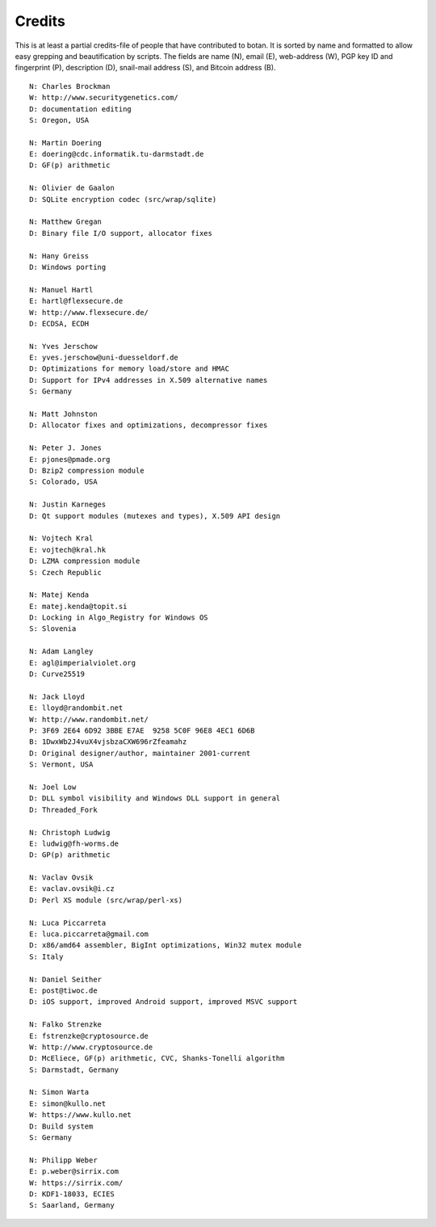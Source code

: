 
Credits
========================================

This is at least a partial credits-file of people that have contributed
to botan. It is sorted by name and formatted to allow easy grepping
and beautification by scripts. The fields are name (N), email (E),
web-address (W), PGP key ID and fingerprint (P), description (D),
snail-mail address (S), and Bitcoin address (B).

::

  N: Charles Brockman
  W: http://www.securitygenetics.com/
  D: documentation editing
  S: Oregon, USA

  N: Martin Doering
  E: doering@cdc.informatik.tu-darmstadt.de
  D: GF(p) arithmetic

  N: Olivier de Gaalon
  D: SQLite encryption codec (src/wrap/sqlite)

  N: Matthew Gregan
  D: Binary file I/O support, allocator fixes

  N: Hany Greiss
  D: Windows porting

  N: Manuel Hartl
  E: hartl@flexsecure.de
  W: http://www.flexsecure.de/
  D: ECDSA, ECDH

  N: Yves Jerschow
  E: yves.jerschow@uni-duesseldorf.de
  D: Optimizations for memory load/store and HMAC
  D: Support for IPv4 addresses in X.509 alternative names
  S: Germany

  N: Matt Johnston
  D: Allocator fixes and optimizations, decompressor fixes

  N: Peter J. Jones
  E: pjones@pmade.org
  D: Bzip2 compression module
  S: Colorado, USA

  N: Justin Karneges
  D: Qt support modules (mutexes and types), X.509 API design

  N: Vojtech Kral
  E: vojtech@kral.hk
  D: LZMA compression module
  S: Czech Republic

  N: Matej Kenda
  E: matej.kenda@topit.si
  D: Locking in Algo_Registry for Windows OS
  S: Slovenia

  N: Adam Langley
  E: agl@imperialviolet.org
  D: Curve25519

  N: Jack Lloyd
  E: lloyd@randombit.net
  W: http://www.randombit.net/
  P: 3F69 2E64 6D92 3BBE E7AE  9258 5C0F 96E8 4EC1 6D6B
  B: 1DwxWb2J4vuX4vjsbzaCXW696rZfeamahz
  D: Original designer/author, maintainer 2001-current
  S: Vermont, USA

  N: Joel Low
  D: DLL symbol visibility and Windows DLL support in general
  D: Threaded_Fork

  N: Christoph Ludwig
  E: ludwig@fh-worms.de
  D: GP(p) arithmetic

  N: Vaclav Ovsik
  E: vaclav.ovsik@i.cz
  D: Perl XS module (src/wrap/perl-xs)

  N: Luca Piccarreta
  E: luca.piccarreta@gmail.com
  D: x86/amd64 assembler, BigInt optimizations, Win32 mutex module
  S: Italy

  N: Daniel Seither
  E: post@tiwoc.de
  D: iOS support, improved Android support, improved MSVC support

  N: Falko Strenzke
  E: fstrenzke@cryptosource.de
  W: http://www.cryptosource.de
  D: McEliece, GF(p) arithmetic, CVC, Shanks-Tonelli algorithm
  S: Darmstadt, Germany

  N: Simon Warta
  E: simon@kullo.net
  W: https://www.kullo.net
  D: Build system
  S: Germany

  N: Philipp Weber
  E: p.weber@sirrix.com
  W: https://sirrix.com/
  D: KDF1-18033, ECIES
  S: Saarland, Germany

